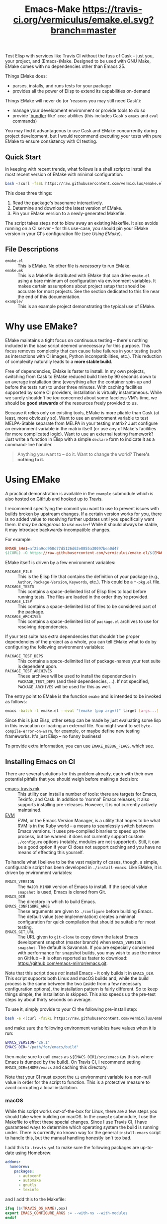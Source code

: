 #+Title: Emacs-Make [[https://travis-ci.org/vermiculus/emake.el][https://travis-ci.org/vermiculus/emake.el.svg?branch=master]]

Test Elisp with services like Travis CI without the fuss of Cask --
just you, your project, and (Emacs-)Make.  Designed to be used with
GNU Make, EMake comes with no dependencies other than Emacs 25.

Things EMake does:
- parses, installs, and runs tests for your package
- provides all the power of Elisp to extend its capabilities on-demand

Things EMake will never do (or 'reasons you may still need Cask'):
- manage your development environment or provide tools to do so
- provide '[[https://bundler.io][bundler]]-like' =exec= abilities (this includes Cask's =emacs=
  and =eval= commands)

You may find it advantageous to use Cask and EMake concurrently during
project development, but I would recommend executing your tests with
pure EMake to ensure consistency with CI testing.

** Quick Start
In keeping with recent trends, what follows is a shell script to
install the most recent version of EMake with minimal configuration.
#+BEGIN_SRC sh
bash <(curl -fsSL https://raw.githubusercontent.com/vermiculus/emake.el/master/new)
#+END_SRC

This does three things:
1. Read the package's basename interactively.
2. Determine and download the latest version of EMake.
3. Pin your EMake version to a newly-generated Makefile.
The script takes steps not to blow away an existing Makefile.  It also
avoids running on a CI server -- for this use-case, you should pin
your EMake version in your CI's configuration file (see /Using EMake/).

** File Descriptions

- =emake.el= :: This is EMake.  No other file is /necessary/ to run EMake.
- =emake.mk= :: This is a Makefile distributed with EMake that can drive
                =emake.el= using a bare minimum of configuration via
                environment variables.  It makes certain assumptions
                about project setup that should be accurate for most
                projects.  See the section dedicated to this file near
                the end of this documentation.
- =example/= :: This is an example project demonstrating the typical use
                of EMake.

* Why use EMake?
EMake maintains a tight focus on continuous testing -- there's nothing
included in the base script deemed unnecessary for this purpose.  This
focus removes complexity that can cause false failures in your testing
(such as interactions with CI images, Python incompatibilities, etc.).
This reduction of complexity naturally leads to a *more stable build*.

Free of dependencies, EMake is faster to install.  In my own projects,
switching from Cask to EMake reduced build time by 90 seconds down to
an average installation time (everything after the container spin-up
and before the tests run) to under three minutes.  With caching
facilities supported by some CI providers, installation is virtually
instantaneous.  While we surely shouldn't be /too/ concerned about some
faceless VM's time, we should be *good stewards* of the resources freely
provided to us.

Because it relies only on existing tools, EMake is more pliable than
Cask (at least, more obviously so).  Want to use an environment
variable to test MELPA-Stable separate from MELPA in your testing
matrix?  Just configure an environment variable in the matrix itself
(or use any of Make's facilities for more complicated logic).  Want to
use an external testing framework?  Just write a function in Elisp
with a simple =declare= form to indicate it as a command-line handler.

#+BEGIN_QUOTE
Anything you want to -- do it.
Want to change the world?
*There's nothing to it.*
#+END_QUOTE

* Using EMake
A practical demonstration is available in the =example= submodule which
is also [[https://github.com/vermiculus/emake.el-example][hosted on GitHub]] and [[https://travis-ci.org/vermiculus/emake.el-example][hooked up to Travis]].

I recommend specifying the commit you want to use to prevent issues
with builds broken by upstream changes.  If a certain version works
for you, there is no added value to receiving further updates until
you specifically want them.  /It may be dangerous to use =master=!/ While
it should always be stable, it may introduce backwards-incompatible
changes.

For example:
#+BEGIN_SRC makefile
  EMAKE_SHA1=af25a9cd958d77d5126d62e8855a30097bea0d47
  $(CURL) -O https://raw.githubusercontent.com/vermiculus/emake.el/$(EMAKE_SHA1)/emake.el
#+END_SRC

EMake itself is driven by a few environment variables:
- =PACKAGE_FILE= :: This is the Elisp file that contains the definition
                    of your package (e.g., =Author=, =Package-Version=,
                    =Keywords=, etc.).  This could be a =*-pkg.el= file.
- =PACKAGE_TESTS= :: This contains a space-delimited list of Elisp files
     to load before running tests.  The files are loaded in the order
     they're provided.
- =PACKAGE_LISP= :: This contains a space-delimited list of files to be
                    considered part of the package.
- =PACKAGE_ARCHIVES= :: This contains a space-delimited list of
     =package.el= archives to use for resolving dependencies.
If your test suite has extra dependencies that shouldn't be proper
dependencies of the project as a whole, you can tell EMake what to do
by configuring the following environment variables:
- =PACKAGE_TEST_DEPS= :: This contains a space-delimited list of
     package-names your test suite is dependent upon.
- =PACKAGE_TEST_ARCHIVES= :: These archives will be used to install the
     dependencies in =PACKAGE_TEST_DEPS= (and their dependencies, ...).
     If not specified, =PACKAGE_ARCHIVES= will be used for this as well.

The entry point to EMake is the function ~emake~ and is intended to be
invoked as follows:
#+BEGIN_SRC sh
  emacs -batch -l emake.el --eval "(emake (pop argv))" target [args...]
#+END_SRC

Since this is just Elisp, other setup can be made by just evaluating
some lisp in this invocation or loading an external file.  You might
want to set ~byte-compile-error-on-warn~, for example, or maybe define
new testing frameworks.  It's just Elisp -- no funny business!

To provide extra information, you can use =EMAKE_DEBUG_FLAGS=, which
see.

** Installing Emacs on CI
There are several solutions for this problem already, each with their
own potential pitfalls that you should weigh before making a decision:
- [[https://github.com/flycheck/emacs-travis][emacs-travis.mk]] :: This utility can install a number of tools: there
     are targets for Emacs, Texinfo, and Cask.  In addition to
     'normal' Emacs releases, it also supports installing
     pre-releases.  However, it is not currently actively maintained.
- [[https://github.com/rejeep/evm][EVM]] :: EVM, or the Emacs Version Manager, is a utility that hopes to
     be what RVM is in the Ruby world -- a means to seamlessly switch
     between Emacs versions.  It uses pre-compiled binaries to speed
     up the process, but be warned: it does not currently support
     custom =./configure= options (notably, modules are not supported).
     Still, it can be a good option if your CI does not support
     caching and you have no means of effecting this yourself.

To handle what I believe to be the vast majority of cases, though, a
simple, configurable script has been developed in =./install-emacs=.
Like EMake, it is driven by environment variables:
- =EMACS_VERSION= :: The =MAJOR.MINOR= version of Emacs to install.  If
     the special value =snapshot= is used, Emacs is cloned from Git.
- =EMACS_DIR= :: The directory in which to build Emacs.
- =EMACS_CONFIGURE_ARGS= :: These arguments are given to =./configure=
     before building Emacs.  The default value (see implementation)
     creates a minimal configuration for quick compilation that should
     be suitable for most testing.
- =EMACS_GIT_URL= :: The URL given to =git-clone= to copy down the latest
     Emacs development snapshot (master branch) when =EMACS_VERSION= is
     =snapshot=.  The default is Savannah.  If you are especially
     concerned with performance for snapshot builds, you may wish to
     use the mirror on GitHub -- it is often reported as faster to
     download: <https://github.com/emacs-mirror/emacs.git>.
Note that this script does /not/ install Emacs -- it only builds it in
=EMACS_DIR=.  This script supports both Linux and macOS builds and,
while the build process is the same between the two (aside from a few
necessary configuration options), the installation pattern is fairly
different.  So to keep things simple, the installation is skipped.
This also speeds up the pre-test steps by about thirty seconds on
average.

To use it, simply provide to your CI the following pre-install step:
#+BEGIN_SRC sh
  bash -e <(curl -fsSkL https://raw.githubusercontent.com/vermiculus/emake.el/${EMAKE_SHA}/install-emacs)
#+END_SRC
and make sure the following environment variables have values when it
is run:
#+BEGIN_SRC sh
  EMACS_VERSION="26.1"
  EMACS_DIR="/path/for/emacs/build"
#+END_SRC
then make sure to call =emacs= as =${EMACS_DIR}/src/emacs= (as this is
where Emacs is dumped by the build).  On Travis CI, I recommend
setting =EMACS_DIR=$HOME/emacs= and caching this directory.

Note that your CI must export the =CI= environment variable to a
non-null value in order for the script to function.  This is a
protective measure to avoid corrupting a local installation.

*** macOS
While this script works out-of-the-box for Linux, there are a few
steps you should take when building on macOS.  In the =example=
submodule, I use the Makefile to effect these special changes.  Since
I use Travis CI, I have guaranteed ways to determine which operating
system the build is running under.  There is currently no known way
for the general =install-emacs= script to handle this, but the manual
handling honestly isn't too bad.

I add this to =.travis.yml= to make sure the following packages are
up-to-date using Homebrew:
#+BEGIN_SRC yaml
addons:
  homebrew:
    packages:
      - autoconf
      - automake
      - gnutls
      - texinfo
#+END_SRC
and I add this to the Makefile:
#+BEGIN_SRC makefile
  ifeq ($(TRAVIS_OS_NAME),osx)
  export EMACS_CONFIGURE_ARGS := --with-ns --with-modules
  endif
#+END_SRC
since Emacs does not support building without a GUI toolkit under
macOS.

** EMake.mk
Since most package development is pretty similar across projects,
EMake includes in its distribution a file called =emake.mk=.  By
downloading this file instead, you get instant access to the available
targets (=setup=, =compile=, and =test=) and support for both the ERT and
Buttercup testing frameworks as well as =checkdoc= and =package-lint=.
All you have to do is set =EMAKE_SHA1= and the =PACKAGE_BASENAME=
variables.  For example, a one-file package by the name of
=coffee-table.el= would use =PACKAGE_BASENAME=coffee-table=.  More complex
environment setup (e.g., use of a =coffee-table-pkg.el= file) can be
configured using the standard variables above.

=EMAKE_SHA1= should be the SHA-1 of the commit you wish to use for
testing.  This is to remove the possibility of EMake changes
introducing bugs in your builds.  I recommend taking the most recent
SHA-1 of the repository (unless, perhaps, you find yourself unluckily
in the middle of a push -- just check the commit date).

=EMACS_VERSION= should be set in your =~/.profile=.  (If you're using
=exec-path-from-shell=, don't forget to add it to
=exec-path-from-shell-variables= if you want to run EMake from Emacs.)

See this project's own =Makefile= for an example.

** Default Targets
EMake comes with a few default targets to give it some out-of-the-box
functionality.

*** =install=
Invoking =$(EMAKE) install= parses =PACKAGE_FILE= to install all its noted
dependencies (in the =Package-Requires= header) from =PACKAGE_ARCHIVES=.

The standard behavior looks for dependencies in the same parent
directory that holds your project.  For example, if your project is
called =this-project= and has dependencies =dependency-1= and
=dependency-2=, EMake expects your directory structure to look like
this:
#+BEGIN_EXAMPLE
- this-project/
  - README.org
  - this-project.el
- dependency-1/
  - dependency-1.el
- dependency-2/
  - dependency-2.el
#+END_EXAMPLE

You can override this behavior (e.g., for non-standard packages) by
prepending to ~emake-package-dev-locations-functions~.  For example, the
following function finds Magit if it is installed in one of the parent
directories of the current package:
#+BEGIN_SRC elisp
  (defun find-magit (pkg)
    (when (eq pkg 'magit)
      (let* ((parent-dir (emake--dir-parent emake-project-root))
             (default-directory (locate-dominating-file parent-dir "magit"))
             (dir (expand-file-name "magit")))
        (when (file-directory-p dir)
          (cons (expand-file-name "lisp/magit-pkg.el")
                (expand-file-name "lisp/"))))))

  (push #'find-magit emake-package-dev-locations-functions)
#+END_SRC

The environment variable =EMAKE_USE_LOCAL= controls how =PACKAGE_ARCHIVES=
are used to install new dependencies.  The above behavior is the
default, but two values exist for this variable:
- =ALWAYS= :: If the dependency cannot be found locally, error out.
- =NEVER= :: The local machine will not be searched for dependencies.

*** =compile=
Invoking =$(EMAKE) compile= byte-compiles all files in =PACKAGE_LISP=.
You can provide the optional argument =~error-on-warn= to instruct the
byte-compiler to error-out on compilation warnings (like unused local
bindings or non-namespaced variables).

*** =test=
Invoking =$(EMAKE) test= kicks off the automated tests for your project.
If you're using a framework that can't discover test definitions for
you, you can define =PACKAGE_TESTS= to be the file (or files) to load
those definitions from before running the tests.

You can specify which framework to use with an additional argument:
=$(EMAKE) test ert= tests with ERT (the default) and =$(EMAKE) test
buttercup= tests with Buttercup.  You can find a full list of defined
targets by running =$(EMAKE) help test=.  If your favorite framework
isn't built-in yet, don't worry!  You can define your own very easily
as described below in /Extending Emake/.

*** =setup-load-path=
Incoking =$(EMAKE) setup-load-path= will start Emacs with =load-path=
configured as it would be during testing.  This is particularly useful
when you leave =--batch= out of the invocation.

*** =help=
Shows documentation for all Makefile targets.
*** =help-*=
Shows documentation for an EMake target.  For example,
#+BEGIN_EXAMPLE
make help-compile
[...] emacs -batch -l emake.el [...] help compile
emake: Running target "help" with function `emake-help' with arguments ("compile")
emake: Documentation of compile (function emake-compile)...
Compile all files in PACKAGE_LISP.
Several OPTIONS are available:

‘~error-on-warn’: set ‘byte-compile-error-on-warn’

----

This target uses the following environment variables:

    PACKAGE_LISP: space-delimited list of Lisp files in this package

emake: Documentation of compile (function emake-compile)...done
#+END_EXAMPLE
* Extending EMake
** New Targets
Targets can be created (or overridden) by defining a function using
the =emake-target= property in its =declare= form before calling the ~emake~
function.

For example, if =custom.el= contains a custom target defined so:
#+BEGIN_SRC elisp
  (defun my-function ()
    (declare (emake-target "my-cake"))
    (message "Yum!"))
#+END_SRC
and you invoke EMake as:
#+BEGIN_SRC makefile
  cake:
          emacs -batch -l emake.el -l custom.el --eval "(emake (pop argv))" my-cake
#+END_SRC
and run =make cake=, ~my-function~ will be executed after some output
boilerplate.  See ~emake--resolve-target~ for more details.

You may find ~emake-with-elpa~, =emake-project-root=, and
=emake-package-desc= helpful (along with the ~package-desc-~ family of
cl-struct accessors provided by =package.el=).

If your target is generalized and generally useful, consider
contributing it to this repository!

** New Testing Frameworks
Similar to defining a new target, there is a =declare= form used for
defining handlers for new testing frameworks: =emake-test=.  By
providing this form, the default =test= target will be able to pick up
your function for use.  For example, here is a definition for running
Buttercup:
#+BEGIN_SRC elisp
  (defun my-buttercup ()
    "Runs Buttercup tests with `buttercup-run-discover'."
    (declare (emake-test "buttercup"))
    (require 'buttercup)
    (message "I like doing things my way.")
    (buttercup-run-discover))
#+END_SRC
Now, running =$(EMAKE) test buttercup= will kick off your Buttercup
tests after printing a short message.
